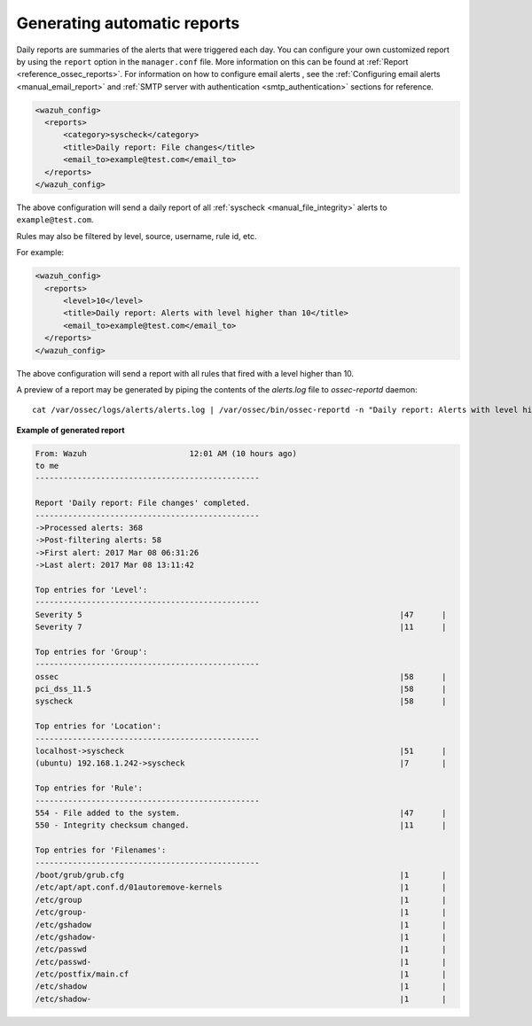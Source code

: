 .. Copyright (C) 2020 Wazuh, Inc.

.. _automatic-reports:

Generating automatic reports
-----------------------------
Daily reports are summaries of the alerts that were triggered each day. You can configure your own customized report by using the ``report`` option in the ``manager.conf`` file. More information on this can be found at :ref:`Report <reference_ossec_reports>`. For information on how to configure email alerts , see the :ref:`Configuring email alerts <manual_email_report>` and :ref:`SMTP server with authentication <smtp_authentication>` sections for reference.

.. code-block:: xml

 <wazuh_config>
   <reports>
       <category>syscheck</category>
       <title>Daily report: File changes</title>
       <email_to>example@test.com</email_to>
   </reports>
 </wazuh_config>

The above configuration will send a daily report of all :ref:`syscheck <manual_file_integrity>` alerts to ``example@test.com``.

Rules may also be filtered by level, source, username, rule id, etc.

For example:

.. code-block:: xml

 <wazuh_config>
   <reports>
       <level>10</level>
       <title>Daily report: Alerts with level higher than 10</title>
       <email_to>example@test.com</email_to>
   </reports>
 </wazuh_config>

The above configuration will send a report with all rules that fired with a level higher than 10.

A preview of a report may be generated by piping the contents of the `alerts.log` file to `ossec-reportd` daemon:
::

 cat /var/ossec/logs/alerts/alerts.log | /var/ossec/bin/ossec-reportd -n "Daily report: Alerts with level higher than 10" -s -f level  10 2> report-test.txt

**Example of generated report**

.. code-block:: none
 :class: output

 From: Wazuh                      12:01 AM (10 hours ago)
 to me
 ------------------------------------------------

 Report 'Daily report: File changes' completed.
 ------------------------------------------------
 ->Processed alerts: 368
 ->Post-filtering alerts: 58
 ->First alert: 2017 Mar 08 06:31:26
 ->Last alert: 2017 Mar 08 13:11:42

 Top entries for 'Level':
 ------------------------------------------------
 Severity 5                                                                    |47      |
 Severity 7                                                                    |11      |

 Top entries for 'Group':
 ------------------------------------------------
 ossec                                                                         |58      |
 pci_dss_11.5                                                                  |58      |
 syscheck                                                                      |58      |

 Top entries for 'Location':
 ------------------------------------------------
 localhost->syscheck                                                           |51      |
 (ubuntu) 192.168.1.242->syscheck                                              |7       |

 Top entries for 'Rule':
 ------------------------------------------------
 554 - File added to the system.                                               |47      |
 550 - Integrity checksum changed.                                             |11      |

 Top entries for 'Filenames':
 ------------------------------------------------
 /boot/grub/grub.cfg                                                           |1       |
 /etc/apt/apt.conf.d/01autoremove-kernels                                      |1       |
 /etc/group                                                                    |1       |
 /etc/group-                                                                   |1       |
 /etc/gshadow                                                                  |1       |
 /etc/gshadow-                                                                 |1       |
 /etc/passwd                                                                   |1       |
 /etc/passwd-                                                                  |1       |
 /etc/postfix/main.cf                                                          |1       |
 /etc/shadow                                                                   |1       |
 /etc/shadow-                                                                  |1       |
